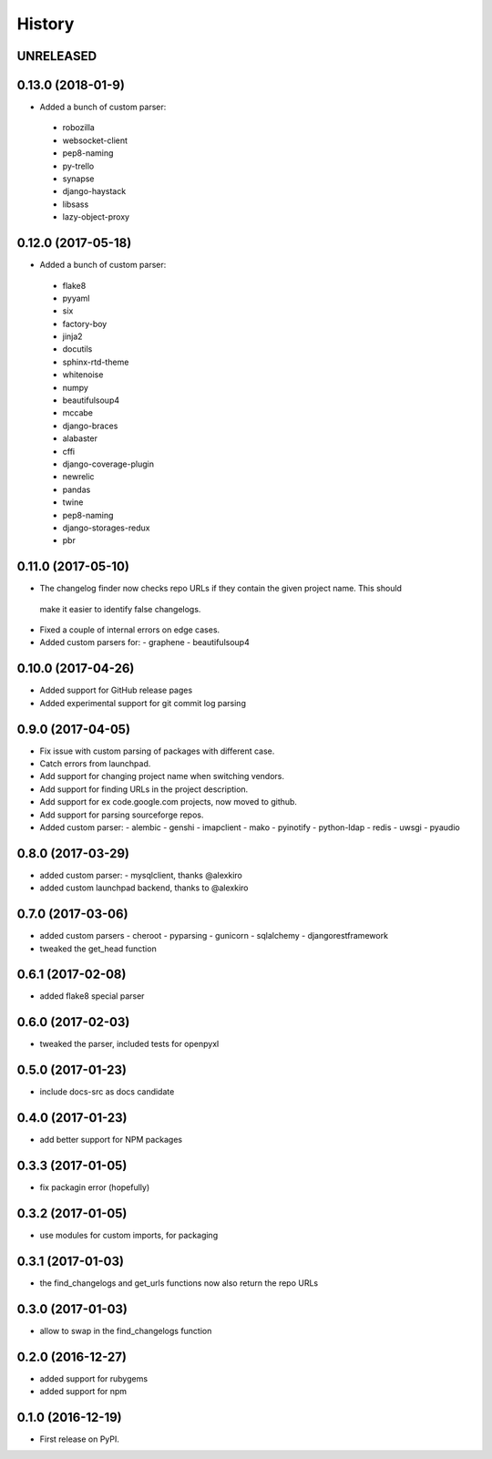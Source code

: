 =======
History
=======

UNRELEASED
------------------

0.13.0 (2018-01-9)
-------------------
* Added a bunch of custom parser:
 - robozilla
 - websocket-client
 - pep8-naming
 - py-trello
 - synapse
 - django-haystack
 - libsass
 - lazy-object-proxy

0.12.0 (2017-05-18)
-------------------
* Added a bunch of custom parser:
 - flake8
 - pyyaml
 - six
 - factory-boy
 - jinja2
 - docutils
 - sphinx-rtd-theme
 - whitenoise
 - numpy
 - beautifulsoup4
 - mccabe
 - django-braces
 - alabaster
 - cffi
 - django-coverage-plugin
 - newrelic
 - pandas
 - twine
 - pep8-naming
 - django-storages-redux
 - pbr


0.11.0 (2017-05-10)
-------------------

* The changelog finder now checks repo URLs if they contain the given project name. This should
 make it easier to identify false changelogs.
* Fixed a couple of internal errors on edge cases.
* Added custom parsers for:
  - graphene
  - beautifulsoup4

0.10.0 (2017-04-26)
-------------------
* Added support for GitHub release pages
* Added experimental support for git commit log parsing

0.9.0 (2017-04-05)
------------------

* Fix issue with custom parsing of packages with different case.
* Catch errors from launchpad.
* Add support for changing project name when switching vendors.
* Add support for finding URLs in the project description.
* Add support for ex code.google.com projects, now moved to github.
* Add support for parsing sourceforge repos.
* Added custom parser:
  - alembic
  - genshi
  - imapclient
  - mako
  - pyinotify
  - python-ldap
  - redis
  - uwsgi
  - pyaudio

0.8.0 (2017-03-29)
------------------

* added custom parser:
  - mysqlclient, thanks @alexkiro
* added custom launchpad backend, thanks to @alexkiro

0.7.0 (2017-03-06)
------------------

* added custom parsers
  - cheroot
  - pyparsing
  - gunicorn
  - sqlalchemy
  - djangorestframework
* tweaked the get_head function

0.6.1 (2017-02-08)
------------------

* added flake8 special parser

0.6.0 (2017-02-03)
------------------

* tweaked the parser, included tests for openpyxl

0.5.0 (2017-01-23)
------------------

* include docs-src as docs candidate

0.4.0 (2017-01-23)
------------------

* add better support for NPM packages

0.3.3 (2017-01-05)
------------------

* fix packagin error (hopefully)

0.3.2 (2017-01-05)
------------------

* use modules for custom imports, for packaging

0.3.1 (2017-01-03)
------------------

* the find_changelogs and get_urls functions now also return the repo URLs

0.3.0 (2017-01-03)
------------------

* allow to swap in the find_changelogs function

0.2.0 (2016-12-27)
------------------

* added support for rubygems
* added support for npm

0.1.0 (2016-12-19)
------------------

* First release on PyPI.
